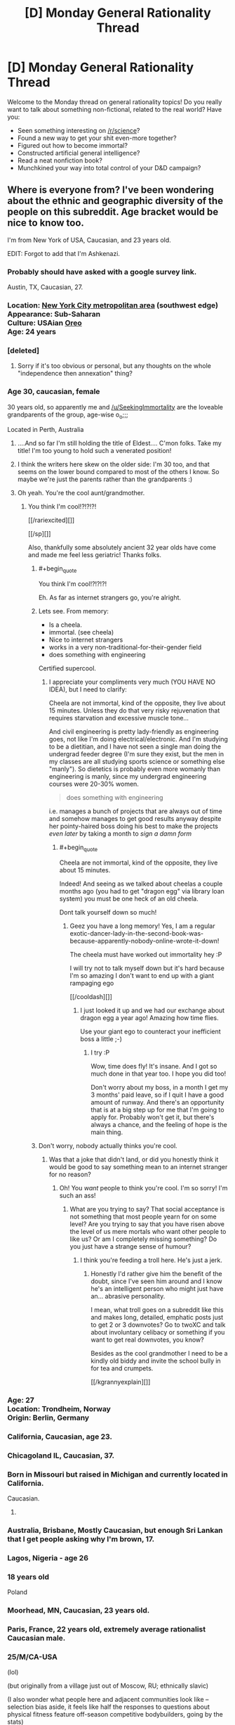 #+TITLE: [D] Monday General Rationality Thread

* [D] Monday General Rationality Thread
:PROPERTIES:
:Author: AutoModerator
:Score: 17
:DateUnix: 1525705615.0
:END:
Welcome to the Monday thread on general rationality topics! Do you really want to talk about something non-fictional, related to the real world? Have you:

- Seen something interesting on [[/r/science]]?
- Found a new way to get your shit even-more together?
- Figured out how to become immortal?
- Constructed artificial general intelligence?
- Read a neat nonfiction book?
- Munchkined your way into total control of your D&D campaign?


** Where is everyone from? I've been wondering about the ethnic and geographic diversity of the people on this subreddit. Age bracket would be nice to know too.

I'm from New York of USA, Caucasian, and 23 years old.

EDIT: Forgot to add that I'm Ashkenazi.
:PROPERTIES:
:Author: xamueljones
:Score: 12
:DateUnix: 1525706266.0
:END:

*** Probably should have asked with a google survey link.

Austin, TX, Caucasian, 27.
:PROPERTIES:
:Author: Afforess
:Score: 14
:DateUnix: 1525714592.0
:END:


*** Location: [[https://en.wikipedia.org/wiki/New_York_metropolitan_area][New York City metropolitan area]] (southwest edge)\\
Appearance: Sub-Saharan\\
Culture: USAian [[https://www.urbandictionary.com/define.php?term=oreo][Oreo]]\\
Age: 24 years
:PROPERTIES:
:Author: ToaKraka
:Score: 6
:DateUnix: 1525712905.0
:END:


*** [deleted]
:PROPERTIES:
:Score: 4
:DateUnix: 1525715948.0
:END:

**** Sorry if it's too obvious or personal, but any thoughts on the whole "independence then annexation" thing?
:PROPERTIES:
:Author: CouteauBleu
:Score: 2
:DateUnix: 1525779470.0
:END:


*** Age 30, caucasian, female

30 years old, so apparently me and [[/u/SeekingImmortality]] are the loveable grandparents of the group, age-wise o_o;;;

Located in Perth, Australia
:PROPERTIES:
:Author: MagicWeasel
:Score: 6
:DateUnix: 1525732216.0
:END:

**** ....And so far I'm still holding the title of Eldest.... C'mon folks. Take my title! I'm too young to hold such a venerated position!
:PROPERTIES:
:Author: SeekingImmortality
:Score: 3
:DateUnix: 1525820580.0
:END:


**** I think the writers here skew on the older side: I'm 30 too, and that seems on the lower bound compared to most of the others I know. So maybe we're just the parents rather than the grandparents :)
:PROPERTIES:
:Author: DaystarEld
:Score: 3
:DateUnix: 1525900872.0
:END:


**** Oh yeah. You're the cool aunt/grandmother.
:PROPERTIES:
:Author: CouteauBleu
:Score: 2
:DateUnix: 1525779539.0
:END:

***** You think I'm cool!?!?!?!

[[/rariexcited][]]

[[/sp][]]

Also, thankfully some absolutely ancient 32 year olds have come and made me feel less geriatric! Thanks folks.
:PROPERTIES:
:Author: MagicWeasel
:Score: 4
:DateUnix: 1525780184.0
:END:

****** #+begin_quote
  You think I'm cool!?!?!?!
#+end_quote

Eh. As far as internet strangers go, you're alright.
:PROPERTIES:
:Author: CouteauBleu
:Score: 3
:DateUnix: 1525783176.0
:END:


****** Lets see. From memory:

- Is a cheela.
- immortal. (see cheela)
- Nice to internet strangers
- works in a very non-traditional-for-their-gender field
- does something with engineering

Certified supercool.
:PROPERTIES:
:Author: SvalbardCaretaker
:Score: 2
:DateUnix: 1526119415.0
:END:

******* I appreciate your compliments very much (YOU HAVE NO IDEA), but I need to clarify:

Cheela are not immortal, kind of the opposite, they live about 15 minutes. Unless they do that very risky rejuvenation that requires starvation and excessive muscle tone...

And civil engineering is pretty lady-friendly as engineering goes, not like I'm doing electrical/electronic. And I'm studying to be a dietitian, and I have not seen a single man doing the undergrad feeder degree (I'm sure they exist, but the men in my classes are all studying sports science or something else "manly"). So dietetics is probably even more womanly than engineering is manly, since my undergrad engineering courses were 20-30% women.

#+begin_quote
  does something with engineering
#+end_quote

i.e. manages a bunch of projects that are always out of time and somehow manages to get good results anyway despite her pointy-haired boss doing his best to make the projects /even later/ by taking a month to /sign a damn form/
:PROPERTIES:
:Author: MagicWeasel
:Score: 1
:DateUnix: 1526121975.0
:END:

******** #+begin_quote
  Cheela are not immortal, kind of the opposite, they live about 15 minutes.
#+end_quote

Indeed! And seeing as we talked about cheelas a couple months ago (you had to get "dragon egg" via library loan system) you must be one heck of an old cheela.

Dont talk yourself down so much!
:PROPERTIES:
:Author: SvalbardCaretaker
:Score: 2
:DateUnix: 1526122899.0
:END:

********* Geez you have a long memory! Yes, I am a regular exotic-dancer-lady-in-the-second-book-was-because-apparently-nobody-online-wrote-it-down!

The cheela must have worked out immortality hey :P

I will try not to talk myself down but it's hard because I'm so amazing I don't want to end up with a giant rampaging ego

[[/cooldash][]]
:PROPERTIES:
:Author: MagicWeasel
:Score: 2
:DateUnix: 1526123780.0
:END:

********** I just looked it up and we had our exchange about dragon egg a year ago! Amazing how time flies.

Use your giant ego to counteract your inefficient boss a little ;-)
:PROPERTIES:
:Author: SvalbardCaretaker
:Score: 2
:DateUnix: 1526126552.0
:END:

*********** I try :P

Wow, time does fly! It's insane. And I got so much done in that year too. I hope you did too!

Don't worry about my boss, in a month I get my 3 months' paid leave, so if I quit I have a good amount of runway. And there's an opportunity that is at a big step up for me that I'm going to apply for. Probably won't get it, but there's always a chance, and the feeling of hope is the main thing.
:PROPERTIES:
:Author: MagicWeasel
:Score: 2
:DateUnix: 1526126683.0
:END:


****** Don't worry, nobody actually thinks you're cool.
:PROPERTIES:
:Author: ben_oni
:Score: -5
:DateUnix: 1525786240.0
:END:

******* Was that a joke that didn't land, or did you honestly think it would be good to say something mean to an internet stranger for no reason?
:PROPERTIES:
:Author: MagicWeasel
:Score: 6
:DateUnix: 1525823809.0
:END:

******** Oh! You /want/ people to think you're cool. I'm so sorry! I'm such an ass!
:PROPERTIES:
:Author: ben_oni
:Score: -2
:DateUnix: 1525824101.0
:END:

********* What are you trying to say? That social acceptance is not something that most people yearn for on some level? Are you trying to say that you have risen above the level of us mere mortals who want other people to like us? Or am I completely missing something? Do you just have a strange sense of humour?
:PROPERTIES:
:Author: MagicWeasel
:Score: 7
:DateUnix: 1525824162.0
:END:

********** I think you're feeding a troll here. He's just a jerk.
:PROPERTIES:
:Author: CouteauBleu
:Score: 7
:DateUnix: 1525825110.0
:END:

*********** Honestly I'd rather give him the benefit of the doubt, since I've seen him around and I know he's an intelligent person who might just have an... abrasive personality.

I mean, what troll goes on a subreddit like this and makes long, detailed, emphatic posts just to get 2 or 3 downvotes? Go to twoXC and talk about involuntary celibacy or something if you want to get real downvotes, you know?

Besides as the cool grandmother I need to be a kindly old biddy and invite the school bully in for tea and crumpets.

[[/kgrannyexplain][]]
:PROPERTIES:
:Author: MagicWeasel
:Score: 7
:DateUnix: 1525825308.0
:END:


*** Age: 27\\
Location: Trondheim, Norway\\
Origin: Berlin, Germany
:PROPERTIES:
:Author: neondragonfire
:Score: 5
:DateUnix: 1525735144.0
:END:


*** California, Caucasian, age 23.
:PROPERTIES:
:Author: trekie140
:Score: 5
:DateUnix: 1525712359.0
:END:


*** Chicagoland IL, Caucasian, 37.
:PROPERTIES:
:Author: SeekingImmortality
:Score: 4
:DateUnix: 1525724010.0
:END:


*** Born in Missouri but raised in Michigan and currently located in California.

Caucasian.

1.
:PROPERTIES:
:Author: callmesalticidae
:Score: 5
:DateUnix: 1525712996.0
:END:


*** Australia, Brisbane, Mostly Caucasian, but enough Sri Lankan that I get people asking why I'm brown, 17.
:PROPERTIES:
:Author: Roneitis
:Score: 4
:DateUnix: 1525727163.0
:END:


*** Lagos, Nigeria - age 26
:PROPERTIES:
:Author: gintokifan
:Score: 4
:DateUnix: 1525729481.0
:END:


*** 18 years old

Poland
:PROPERTIES:
:Author: IgonnaBe3
:Score: 4
:DateUnix: 1525729722.0
:END:


*** Moorhead, MN, Caucasian, 23 years old.
:PROPERTIES:
:Author: XxChronOblivionxX
:Score: 3
:DateUnix: 1525739344.0
:END:


*** Paris, France, 22 years old, extremely average rationalist Caucasian male.
:PROPERTIES:
:Author: CouteauBleu
:Score: 5
:DateUnix: 1525779286.0
:END:


*** 25/M/CA-USA

(lol)

(but originally from a village just out of Moscow, RU; ethnically slavic)

(I also wonder what people here and adjacent communities look like -- selection bias aside, it feels like half the responses to questions about physical fitness feature off-season competitive bodybuilders, going by the stats)
:PROPERTIES:
:Author: phylogenik
:Score: 3
:DateUnix: 1525718130.0
:END:

**** That's a self selecting group. Would you really want to talk about your fitness if you were a slob?
:PROPERTIES:
:Author: Marthinwurer
:Score: 5
:DateUnix: 1525729138.0
:END:


**** #+begin_quote
  (I also wonder what people here and adjacent communities look like -- selection bias aside, it feels like half the responses to questions about physical fitness feature off-season competitive bodybuilders, going by the stats)
#+end_quote

I'm willing to bet that if we surveyed the fitness level of [[/r/rational]] and plotted it on a histogram, we'd have two distinct peaks:

1. Average pudgy academic/white-collar-worker
2. Bodybuilders

Group one for obvious reasons (we're jam-packed with white collar workers and academics), but group two's presence would be magnified (compared to the population as a whole) because, [[/r/rational]]'s primary userbase is males in their twenties (disproportionately likely to work out), and because we're more sensitive about health concerns as no doubt many of us hope to live to see immortality and/or the singularity (I certainly do). You can check [[/r/transhuman]] for corroboration; they're similarly concerned about health because they plan to be immortal.
:PROPERTIES:
:Author: GaBeRockKing
:Score: 2
:DateUnix: 1525811840.0
:END:


*** UK, 22, white
:PROPERTIES:
:Author: Veedrac
:Score: 3
:DateUnix: 1525718774.0
:END:


*** Moscow, Russian, 24
:PROPERTIES:
:Author: eternal-potato
:Score: 3
:DateUnix: 1525719710.0
:END:


*** I've moved so often it's hard to give a /from/. 29, Ashkenazi.
:PROPERTIES:
:Score: 3
:DateUnix: 1525720514.0
:END:


*** Chicago, White, 21
:PROPERTIES:
:Author: Aabcehmu112358
:Score: 3
:DateUnix: 1525727010.0
:END:


*** Canada/Caucasian/17/Male

Unsurprisingly this sub is overwhelmingly male, white, and from the US.
:PROPERTIES:
:Score: 3
:DateUnix: 1525730163.0
:END:

**** The part I find surprising is how many people are between 20 to 30 years old. I expected more people to be over 30.
:PROPERTIES:
:Author: xamueljones
:Score: 4
:DateUnix: 1525730316.0
:END:

***** Reddit's pretty young still. A lot of people joined in their teens I think and that made it so reddit's culture revolved around what young males are interested in. I imagine in 20 years, if reddit's still around, it'll mostly be used by mid-40s people.
:PROPERTIES:
:Score: 4
:DateUnix: 1525734827.0
:END:


***** The part I find surprising is how many people are under 20. oO
:PROPERTIES:
:Author: CouteauBleu
:Score: 2
:DateUnix: 1525779227.0
:END:

****** I agree, that is surprising. Reddit usually is more college-aged based in my experience.
:PROPERTIES:
:Score: 1
:DateUnix: 1525915845.0
:END:


****** No wonder this sub feels like it's full of children.
:PROPERTIES:
:Author: ben_oni
:Score: -7
:DateUnix: 1525786115.0
:END:

******* I'm banning you for a week, effective immediately. I'd give you a warning, but [[https://www.reddit.com/r/rational/comments/7cnnao/d_monday_general_rationality_thread/dpv9b8y/?context=3][I gave you one five months ago]] for exactly this sort of comment, which is a repeated pattern with you (clearly). If you're thinking of posting something like this in the future, instead, don't do that.

Everyone else, do your part to keep [[/r/rational]] pleasant.
:PROPERTIES:
:Author: alexanderwales
:Score: 11
:DateUnix: 1525829042.0
:END:


******* You've been pretty negative in this thread so far. You okay man? Did something happen? (And because emotion is hard to get through text, I want to say that this isn't condescension or a veiled insult.)
:PROPERTIES:
:Author: GaBeRockKing
:Score: 5
:DateUnix: 1525811992.0
:END:


******* Fuck you too.
:PROPERTIES:
:Author: CouteauBleu
:Score: 4
:DateUnix: 1525795604.0
:END:


*** Born: Brazil

Location: toronto

Age: 32 yo

Ethnicity: Brazilian ;)
:PROPERTIES:
:Author: GlueBoy
:Score: 3
:DateUnix: 1525749891.0
:END:


*** 32, m, half white half Asian (Korean/Japanese), originally from SF Bay area but currently in Munich
:PROPERTIES:
:Author: LLJKCicero
:Score: 3
:DateUnix: 1525767183.0
:END:


*** Italian but living in UK, Caucasian, male, 32 yo.
:PROPERTIES:
:Author: SimoneNonvelodico
:Score: 2
:DateUnix: 1525760390.0
:END:


*** Austin TX, 19, caucasian
:PROPERTIES:
:Author: jaczac
:Score: 2
:DateUnix: 1525762749.0
:END:


*** Caucasian, Ireland, 21
:PROPERTIES:
:Author: TempAccountIgnorePls
:Score: 2
:DateUnix: 1525765213.0
:END:


*** Location: London

Age: 22-year-old man-child

Culture: Icelandic/Jamaican
:PROPERTIES:
:Author: lemonkid360
:Score: 2
:DateUnix: 1525783840.0
:END:


*** Colorado, 28, White
:PROPERTIES:
:Author: Loiathal
:Score: 2
:DateUnix: 1525792319.0
:END:


*** Cambridge, UK, Indian, 19 years old
:PROPERTIES:
:Author: Zephyr1011
:Score: 2
:DateUnix: 1525825302.0
:END:


*** /checks thread/

Yep. I'm still the only rationalist I know in Miami, or even Florida.
:PROPERTIES:
:Author: DaystarEld
:Score: 2
:DateUnix: 1525900564.0
:END:


*** Caucasian, northern Minnesota (USA), 32 years old.
:PROPERTIES:
:Author: alexanderwales
:Score: 2
:DateUnix: 1525909150.0
:END:


*** What's up my NY bro. Im 26 and from NY too.
:PROPERTIES:
:Author: SkyTroupe
:Score: 1
:DateUnix: 1525828533.0
:END:

**** Hello! I'm from Brooklyn myself. Capital of the world! I'll fight anyone who says otherwise!
:PROPERTIES:
:Author: xamueljones
:Score: 2
:DateUnix: 1525901606.0
:END:

***** Long Island represent!
:PROPERTIES:
:Author: SkyTroupe
:Score: 1
:DateUnix: 1526092854.0
:END:


*** Oklahoma, white, 28
:PROPERTIES:
:Author: Shakunato
:Score: 1
:DateUnix: 1525830428.0
:END:


*** I'm from ohio, currently in pennsylvania. age 26
:PROPERTIES:
:Author: tjhance
:Score: 1
:DateUnix: 1525913820.0
:END:


** [[http://slatestarcodex.com/2018/05/08/varieties-of-argumentative-experience/][The last slatestarcodex article]] is a pretty good survey of internet arguments, and their common problems. I'm wondering what you thought about it. (especially if you happen to be [[/u/trekie140][u/trekie140]], wink wink)
:PROPERTIES:
:Author: CouteauBleu
:Score: 2
:DateUnix: 1525780078.0
:END:

*** That was an interesting read, but it is no longer relevant to me because I have regained the privilege of not feeling constant anxiety over the constant suffering that morals, cultural norms, and biases are causing.

I have decided that I am better off simply not participating in arguments with people, regardless of how important I consider the disagreement to be, and restrict myself to associating with people who share my morals. It makes me feel more secure and self confident.

Having the privilege to not think about all the evil things that hurt people who lack my social support, economic standing, and cultural inertia of being born white has made me much happier at the expense of others who lack my privileges.

I have reduced the amount of news I consume to the bare minimum that I require to stay informed because I have chosen not to be worried about whether fascists and narcissists will kill and abuse people who I don't know personally.

Edit: I may not have made it clear enough that I do not think that I am being morally virtuous by doing this, as I have decided the best thing I can do about evil in myself and the world is “don't think about it”.
:PROPERTIES:
:Author: trekie140
:Score: 6
:DateUnix: 1525787220.0
:END:

**** #+begin_quote
  I may not have made it clear enough that I do not think that I am being morally virtuous by doing this
#+end_quote

I /think/ that, /theoretically/, someone reading the rest of your message might have inferred that. You weren't exactly being subtle. Or even coy. :P

Also, you totally learned the wrong lesson from all this, but... I'm... glad you're not making yourself depressed anymore?
:PROPERTIES:
:Author: CouteauBleu
:Score: 2
:DateUnix: 1525795897.0
:END:

***** I'm not sure what the right lesson was. I had thoroughly rationalized that everyone everywhere is suffering, I was allowing others to experience more suffering than I was just by living the way I do, and there was nothing I could do about it even if I wasn't afraid of risking what I do have.

I don't know how I can hate myself less without feeling less empathy towards others, so I've decided to just act like a person who does without constantly thinking about what other people are going through. It's easier on myself if I only think about my moral actions as performative.

That's not something I want other people to do, I feel like I should be ashamed for doing it at all, but I don't see any other way to not be so self righteous that I hate myself for all the sins I've committed besides accepting that I am selfish enough to hold onto my undeserved privileges.
:PROPERTIES:
:Author: trekie140
:Score: 1
:DateUnix: 1525808544.0
:END:

****** I've thought about this problem.

My take on it is that humanity is progressing and things are getting better. This is backed by some evidence, but you have to accept this as a fact before moving to my next thought.

Most of human history has not had the global knowledge that we currently do. Only until very, very, very recently have people been able to be so aware of all of the other things that are happening around the world. It is also true (again backed some evidence, but you can take this as the second assumption I am making) that Good things (up to you to define "good") are reported less than Bad things (again, you make the definition).

My conclusion is that because things have had an upward trend. And because bad things are reported more than good things. My (and maybe your) perception is pretty skewed.

So, what do we do to move forward? Well, we have history to draw upon. It turns out that by being a force of good locally, which is the main thing that humans do, because global presence is a new thing, the world gets better.

Now, there is a hidden assumption in here as well. That is my assumption that history and movements and big revolutions of any kind are not predicated on singular human beings but society reaching critical points, and then eventually there is a single human being that we tend to push, to some extent, the narrative change upon.

So, I think that if I am, generally, on a local level, a Good person, who is helpful and productive and tries, suffering is reduced.

It is even better to do more, of course, but I don't think you are necessarily correct in your perception regarding all of the suffering you are viewing and what that means.

Hopefully, even if you do not agree, this helps in some small way. Feel free to challenge anything I said, as I am still learning my own way of trying to understand what my position actually means in the world and what compulsions I should try to meet because of that.

Also, I am 29, white, live in California, and I work as a freelance contractor in live broadcast.
:PROPERTIES:
:Author: ianstlawrence
:Score: 3
:DateUnix: 1525842672.0
:END:

******* That's how I felt before events like #MeToo revealed how many ways people are suffering today that I had never realized because of my privileged position as a white man (since then I came out as genderfluid). That means that more pain exists now and has always existed throughout history than I had ever imagined, specifically because of abuse and discrimination by people very much like me.

I believe that simply having been raised in that environment has lead to me thinking prejudiced thoughts that I don't know are prejudiced and that simply thinking them is inherently harmful to others, but they have been so deeply engrained by culture that I can't stop thinking them even when I notice them. It doesn't matter how much self loathing that causes me because that pain is nothing compared to what the victims have gone and are going through.

I have not been convinced that view is inaccurate and I am not especially interested in having it dispelled because it motivates me to be vigilant against evil within myself and in others. I do not think I can understand what disadvantaged people have gone through and that means I doubt I can truly feel empathy for them, so that leaves self hatred incurred by moral debt to motivate me.

That was clearly an unhealthy state of being that resulted in crippling depression and was probably related to anxiety from my financial situation. I was afraid of becoming impoverished and losing the privileges I had, but I still had it way better than so many others who live whole lives feeling this way so I should loathe myself for ever being so privileged to not know that. Now I have regained financial security and the anxiety and depression are gone.

I still believe all the same things I did before, but now I've stopped thinking about all the sins I have and am still committing just by living this way. I believe doing this is immoral, but I'm selfish enough to care more about my personal happiness than doing the most good. I was already failing to live up to my moral code, I just don't feel constant shame and self loathing anymore for failing. I think all that self inflicted pain is completely justified, but I stopped doing it and am okay with that.
:PROPERTIES:
:Author: trekie140
:Score: 1
:DateUnix: 1525873436.0
:END:

******** Well, I hope one day that you get to a point where you are not just "okay with that" but happy and joyous for each new day.

Best of luck!
:PROPERTIES:
:Author: ianstlawrence
:Score: 1
:DateUnix: 1525925299.0
:END:


*** I think it uses too many words to say too little.
:PROPERTIES:
:Author: ben_oni
:Score: 1
:DateUnix: 1525786000.0
:END:


** If anyone's interested in audio content, my weekly podcast is mostly me reading Worm and Alicorn stories (though I'm happy to read other things if people are interested). It's also live at 6PM Eastern on [[https://wmbc.umbc.edu/][WMBC]].

Check it out online at: [[https://wmbc.umbc.edu/download/wingardium-leviosa][Wingardcast]]
:PROPERTIES:
:Author: linaeap
:Score: 2
:DateUnix: 1525902391.0
:END:
